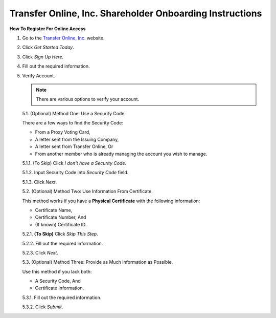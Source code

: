 

#########################################################
Transfer Online, Inc. Shareholder Onboarding Instructions
#########################################################

.. only:: html

   .. note::
      **Version History**

      +-------+------------+-----------+------------------+
      | Rev # |    Date    |   Name    | Rev Description  |
      +=======+============+===========+==================+
      |   0   | 04/24/2024 | D. Levsey |     Initial      |
      +-------+------------+-----------+------------------+


.. only:: latex

   .. raw:: latex

      \clearpage

.. only:: latex

   .. raw:: latex

      \begin{table}[h!]
      \centering
      \begin{tabular}{|l|l|l|l|}
      \hline
      Rev \# & Date & Name & Rev Description \\
      \hline
      0 & 04/24/2024 & D. Levsey & Initial \\
      \hline
      \end{tabular}
      \caption{Revision Table}
      \end{table}


.. only:: latex

   .. raw:: latex

      \clearpage


**How To Register For Online Access**



1. Go to the `Transfer Online, Inc. <https://www.transferonline.com/>`_ website.

2. Click `Get Started Today`.

   .. only:: html

      .. figure:: _static/pdf_images/get_started_today.png
         :alt: Get Started Today
         :scale: 50%
         :align: center

         Get Started Today

   .. only:: latex

      .. figure:: _static/pdf_images/get_started_today.png
         :alt: Get Started Today
         :scale: 25%
         :align: center

         Get Started Today

3. Click `Sign Up Here`.

   .. only:: html

      .. figure:: _static/pdf_images/sign_up_here_shareholders.png
         :alt: Sign Up Here
         :scale: 50%
         :align: center

         Sign Up Here

   .. only:: latex

      .. figure:: _static/pdf_images/sign_up_here_shareholders.png
         :alt: Sign Up Here
         :scale: 25%
         :align: center

         Sign Up Here

4. Fill out the required information.

   .. only:: html

      .. figure:: _static/pdf_images/register_for_online_access_page.png
         :alt: Register Online Access Page
         :scale: 50%
         :align: center

         Register Online Access Page

   .. only:: latex

      .. figure:: _static/pdf_images/register_for_online_access_page.png
         :alt: Register Online Access Page
         :scale: 25%
         :align: center

         Register Online Access Page

5. Verify Account.

   .. note::
      There are various options to verify your account.

   5.1. (Optional) Method One: Use a Security Code.

   There are a few ways to find the Security Code:

   - From a Proxy Voting Card,
   - A letter sent from the Issuing Company,
   - A letter sent from Transfer Online, Or
   - From another member who is already managing the account you wish to manage.

   5.1.1. (To Skip) Click `I don't have a Security Code`.

   .. only:: html

      .. figure:: _static/pdf_images/skip_security_code.png
         :alt: Skip Security Code Option
         :scale: 75%
         :align: center

         Skip Security Code Option

   .. only:: latex

        .. figure:: _static/pdf_images/skip_security_code.png
           :alt: Skip Security Code Option
           :scale: 25%
           :align: center

           Skip Security Code Option

   5.1.2. Input Security Code into `Security Code` field.

   .. only:: html

      .. figure:: _static/pdf_images/security_code_field.png
         :alt: Security Code
         :scale: 75%
         :align: center

         Security Code field

   .. only:: latex

      .. figure:: _static/pdf_images/security_code_field.png
         :alt: Security Code
         :scale: 25%
         :align: center

         Security Code field


   5.1.3. Click `Next`.

   .. only:: html

      .. figure:: _static/pdf_images/security_code_next_button.png
         :alt: Security Code, Next Button
         :scale: 75%
         :align: center

         Security Code, Next Button


   .. only:: latex

      .. figure:: _static/pdf_images/security_code_next_button.png
         :alt: Security Code, Next Button
         :scale: 35%
         :align: center

         Security Code, Next Button

   .. only:: latex

      .. raw:: latex

         \clearpage



   5.2. (Optional) Method Two: Use Information From Certificate.

   This method works if you have a **Physical Certificate** with the following information:

   - Certificate Name,
   - Certificate Number, And
   - (If known) Certificate ID.

   5.2.1.   **(To Skip)** Click `Skip This Step`.

   .. only:: html

      .. figure:: _static/pdf_images/skip_certificate_information.png
         :alt: Skip Certificate Information
         :scale: 35%
         :align: center

         Skip Certificate Information

   .. only:: latex

      .. figure:: _static/pdf_images/skip_certificate_information.png
         :alt: Skip Certificate Information
         :scale: 25%
         :align: center

         Skip Certificate Information

   5.2.2.   Fill out the required information.

   .. only:: html

      .. figure:: _static/pdf_images/certificate_information_fields.png
         :alt: Certificate Information
         :scale: 35%
         :align: center

         Certificate Information

   .. only:: latex

      .. figure:: _static/pdf_images/certificate_information_fields.png
         :alt: Certificate Information
         :scale: 25%
         :align: center

         Certificate Information

   5.2.3.   Click `Next`.

   .. only:: html

      .. figure:: _static/pdf_images/certificate_information_next_button.png
         :alt: Certificate Information, Next Button
         :scale: 35%
         :align: center

         Certificate Information, Next Button

   .. only:: latex

      .. figure:: _static/pdf_images/certificate_information_next_button.png
         :alt: Certificate Information, Next Button
         :scale: 25%
         :align: center

         Certificate Information, Next Button


   .. only:: latex

      .. raw:: latex

         \clearpage


   5.3. (Optional) Method Three: Provide as Much Information as Possible.

   Use this method if you lack both:

   - A Security Code, And
   - Certificate Information.

   5.3.1.   Fill out the required information.

   .. only:: html

      .. figure:: _static/pdf_images/general_account_option_fields.png
         :alt: Provide Account Information Fields
         :scale: 35%
         :align: center

         Provide Account Information Fields

   .. only:: latex

      .. figure:: _static/pdf_images/general_account_option_fields.png
         :alt: Provide Account Information Fields
         :scale: 25%
         :align: center

         Provide Account Information Fields

   5.3.2.   Click `Submit`.

   .. only:: html

      .. figure:: _static/pdf_images/general_account_option_submit.png
         :alt: Provide Account Information, Submit Button
         :scale: 35%
         :align: center

         Provide Account Information, Submit Button

   .. only:: latex

      .. figure:: _static/pdf_images/general_account_option_submit.png
         :alt: Provide Account Information, Submit Button
         :scale: 25%
         :align: center

         Provide Account Information, Submit Button